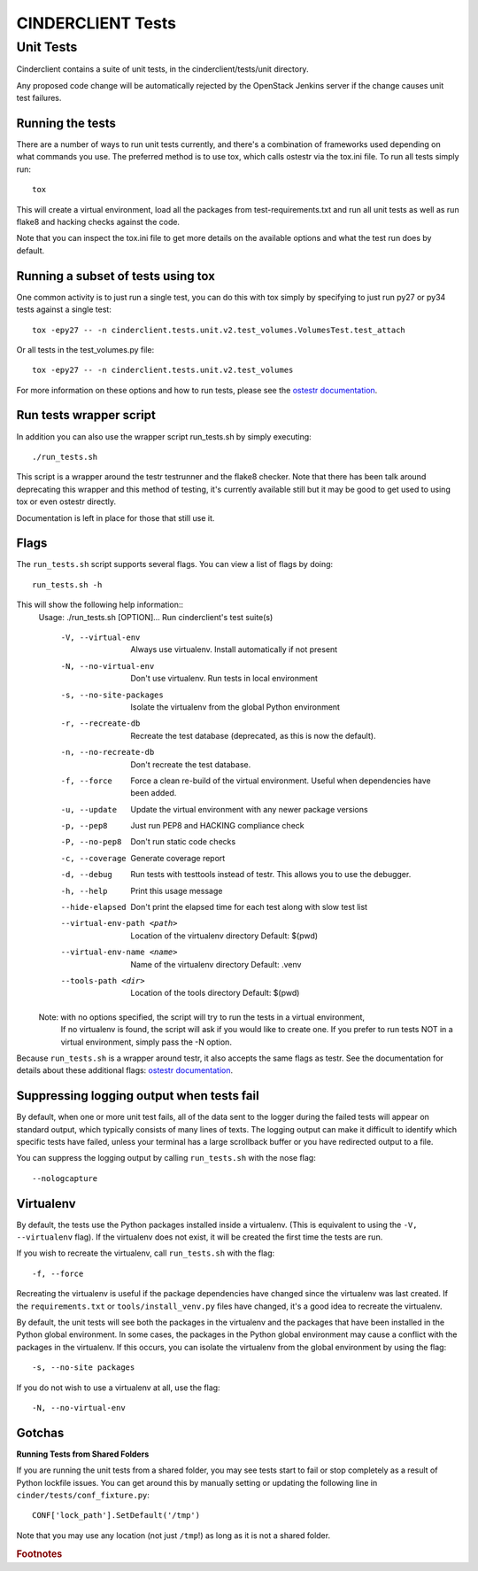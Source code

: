 ==================
CINDERCLIENT Tests
==================

Unit Tests
==========

Cinderclient contains a suite of unit tests, in the cinderclient/tests/unit
directory.

Any proposed code change will be automatically rejected by the OpenStack
Jenkins server if the change causes unit test failures.

Running the tests
-----------------
There are a number of ways to run unit tests currently, and there's a
combination of frameworks used depending on what commands you use.  The
preferred method is to use tox, which calls ostestr via the tox.ini file.
To run all tests simply run::

    tox

This will create a virtual environment, load all the packages from
test-requirements.txt and run all unit tests as well as run flake8 and hacking
checks against the code.

Note that you can inspect the tox.ini file to get more details on the available
options and what the test run does by default.

Running a subset of tests using tox
-----------------------------------
One common activity is to just run a single test, you can do this with tox
simply by specifying to just run py27 or py34 tests against a single test::

    tox -epy27 -- -n cinderclient.tests.unit.v2.test_volumes.VolumesTest.test_attach

Or all tests in the test_volumes.py file::

    tox -epy27 -- -n cinderclient.tests.unit.v2.test_volumes

For more information on these options and how to run tests, please see the
`ostestr documentation <https://docs.openstack.org/os-testr/latest/>`_.

Run tests wrapper script
------------------------

In addition you can also use the wrapper script run_tests.sh by simply
executing::

    ./run_tests.sh

This script is a wrapper around the testr testrunner and the flake8 checker.
Note that there has been talk around deprecating this wrapper and this method of
testing, it's currently available still but it may be good to get used to using
tox or even ostestr directly.

Documentation is left in place for those that still use it.

Flags
-----

The ``run_tests.sh`` script supports several flags. You can view a list of
flags by doing::

    run_tests.sh -h

This will show the following help information::
    Usage: ./run_tests.sh [OPTION]...
    Run cinderclient's test suite(s)

      -V, --virtual-env           Always use virtualenv.  Install automatically if not present
      -N, --no-virtual-env        Don't use virtualenv.  Run tests in local environment
      -s, --no-site-packages      Isolate the virtualenv from the global Python environment
      -r, --recreate-db           Recreate the test database (deprecated, as this is now the default).
      -n, --no-recreate-db        Don't recreate the test database.
      -f, --force                 Force a clean re-build of the virtual environment. Useful when dependencies have been added.
      -u, --update                Update the virtual environment with any newer package versions
      -p, --pep8                  Just run PEP8 and HACKING compliance check
      -P, --no-pep8               Don't run static code checks
      -c, --coverage              Generate coverage report
      -d, --debug                 Run tests with testtools instead of testr. This allows you to use the debugger.
      -h, --help                  Print this usage message
      --hide-elapsed              Don't print the elapsed time for each test along with slow test list
      --virtual-env-path <path>   Location of the virtualenv directory
                                   Default: $(pwd)
      --virtual-env-name <name>   Name of the virtualenv directory
                                   Default: .venv
      --tools-path <dir>          Location of the tools directory
                                   Default: $(pwd)

    Note: with no options specified, the script will try to run the tests in a virtual environment,
          If no virtualenv is found, the script will ask if you would like to create one.  If you
          prefer to run tests NOT in a virtual environment, simply pass the -N option.

Because ``run_tests.sh`` is a wrapper around testr, it also accepts the same
flags as testr. See the documentation for details about these additional flags:
`ostestr documentation <https://docs.openstack.org/os-testr/latest/>`_.

.. _nose options documentation: http://readthedocs.org/docs/nose/en/latest/usage.html#options

Suppressing logging output when tests fail
------------------------------------------

By default, when one or more unit test fails, all of the data sent to the
logger during the failed tests will appear on standard output, which typically
consists of many lines of texts. The logging output can make it difficult to
identify which specific tests have failed, unless your terminal has a large
scrollback buffer or you have redirected output to a file.

You can suppress the logging output by calling ``run_tests.sh`` with the nose
flag::

    --nologcapture

Virtualenv
----------

By default, the tests use the Python packages installed inside a virtualenv.
(This is equivalent to using the ``-V, --virtualenv`` flag). If the virtualenv
does not exist, it will be created the first time the tests are run.

If you wish to recreate the virtualenv, call ``run_tests.sh`` with the flag::

    -f, --force

Recreating the virtualenv is useful if the package dependencies have changed
since the virtualenv was last created. If the ``requirements.txt`` or
``tools/install_venv.py`` files have changed, it's a good idea to recreate the
virtualenv.

By default, the unit tests will see both the packages in the virtualenv and
the packages that have been installed in the Python global environment. In
some cases, the packages in the Python global environment may cause a conflict
with the packages in the virtualenv. If this occurs, you can isolate the
virtualenv from the global environment by using the flag::

    -s, --no-site packages

If you do not wish to use a virtualenv at all, use the flag::

    -N, --no-virtual-env

Gotchas
-------

**Running Tests from Shared Folders**

If you are running the unit tests from a shared folder, you may see tests start
to fail or stop completely as a result of Python lockfile issues. You
can get around this by manually setting or updating the following line in
``cinder/tests/conf_fixture.py``::

    CONF['lock_path'].SetDefault('/tmp')

Note that you may use any location (not just ``/tmp``!) as long as it is not
a shared folder.

.. rubric:: Footnotes
